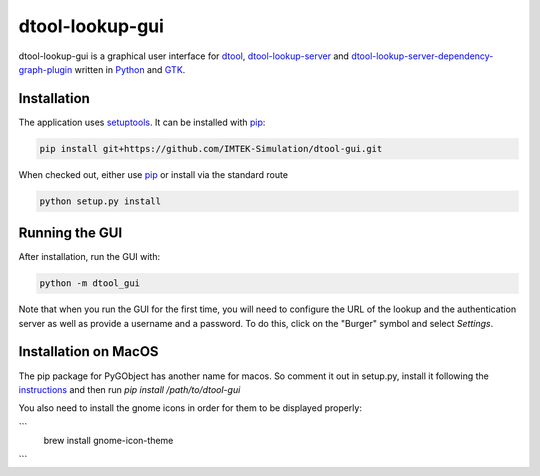 dtool-lookup-gui
================

dtool-lookup-gui is a graphical user interface for dtool_, dtool-lookup-server_ and
dtool-lookup-server-dependency-graph-plugin_ written in Python_ and GTK_.

.. image:: data/screenshots/screenshot1.png

Installation
------------

The application uses setuptools_. It can be installed with pip_:

.. code:: bash

    pip install git+https://github.com/IMTEK-Simulation/dtool-gui.git

When checked out, either use pip_ or install via the standard route

.. code:: bash

   python setup.py install

Running the GUI
---------------

After installation, run the GUI with:

.. code:: bash

   python -m dtool_gui

Note that when you run the GUI for the first time, you will need to configure
the URL of the lookup and the authentication server as well as provide a
username and a password. To do this, click on the "Burger" symbol and select
*Settings*.

.. _dtool: https://github.com/jic-dtool/dtool

.. _dtool-lookup-server: https://github.com/jic-dtool/dtool-lookup-server

.. _dtool-lookup-server-dependency-graph-plugin: https://github.com/IMTEK-Simulation/dtool-lookup-server-dependency-graph-plugin

.. _Python: https://www.python.org/

.. _GTK: https://www.gtk.org/

.. _pip: https://pip.pypa.io/en/stable/

.. _setuptools: https://setuptools.readthedocs.io/en/latest/


Installation on MacOS
---------------------



The pip package for PyGObject has another name for macos. So comment it out in setup.py, install it following the instructions_ and then run `pip install /path/to/dtool-gui` 


.. _instructions: https://pygobject.readthedocs.io/en/latest/getting_started.html 

You also need to install the gnome icons in order for them to be displayed properly: 

```
 brew install gnome-icon-theme
```
